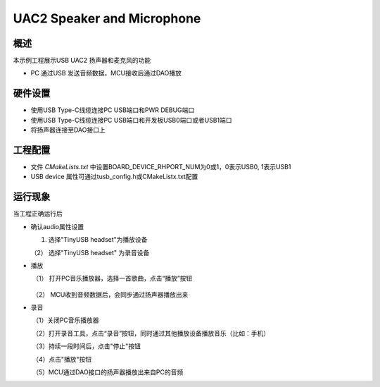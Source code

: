 .. _uac2_speaker_and_microphone:

UAC2 Speaker and Microphone
======================================================

概述
------

本示例工程展示USB UAC2 扬声器和麦克风的功能

- PC 通过USB 发送音频数据，MCU接收后通过DAO播放

硬件设置
------------

* 使用USB Type-C线缆连接PC USB端口和PWR DEBUG端口

* 使用USB Type-C线缆连接PC USB端口和开发板USB0端口或者USB1端口

* 将扬声器连接至DAO接口上

工程配置
------------

- 文件 `CMakeLists.txt` 中设置BOARD_DEVICE_RHPORT_NUM为0或1，0表示USB0, 1表示USB1

- USB device 属性可通过tusb_config.h或CMakeListx.txt配置

运行现象
------------

当工程正确运行后

* 确认audio属性设置

  (1)  选择"TinyUSB headset"为播放设备

  .. image:: doc/tingyusb_uac2_speaker.png
     :alt: img

  （2） 选择"TinyUSB headset" 为录音设备

  .. image:: doc/tinyusb_uac2_microphone.png
     :alt: img

- 播放

  ​	（1） 打开PC音乐播放器，选择一首歌曲，点击“播放”按钮



	  .. image:: doc/uac2_speaker_mic_play.png
	     :alt:

  ​    （2） MCU收到音频数据后，会同步通过扬声器播放出来

- 录音

  ​     （1）关闭PC音乐播放器

  ​     （2）打开录音工具，点击“录音”按钮，同时通过其他播放设备播放音乐（比如：手机）

  .. image:: doc/uac2_speaker_mic_record.png
     :alt:

  ​	 （3）持续一段时间后，点击"停止"按钮

  .. image:: doc/uac2_speaker_mic_stop.png
     :alt:

  ​     （4）点击"播放"按钮

  .. image:: doc/uac2_speaker_mic_playback.png
     :alt:

  ​     （5）MCU通过DAO接口的扬声器播放出来自PC的音频
